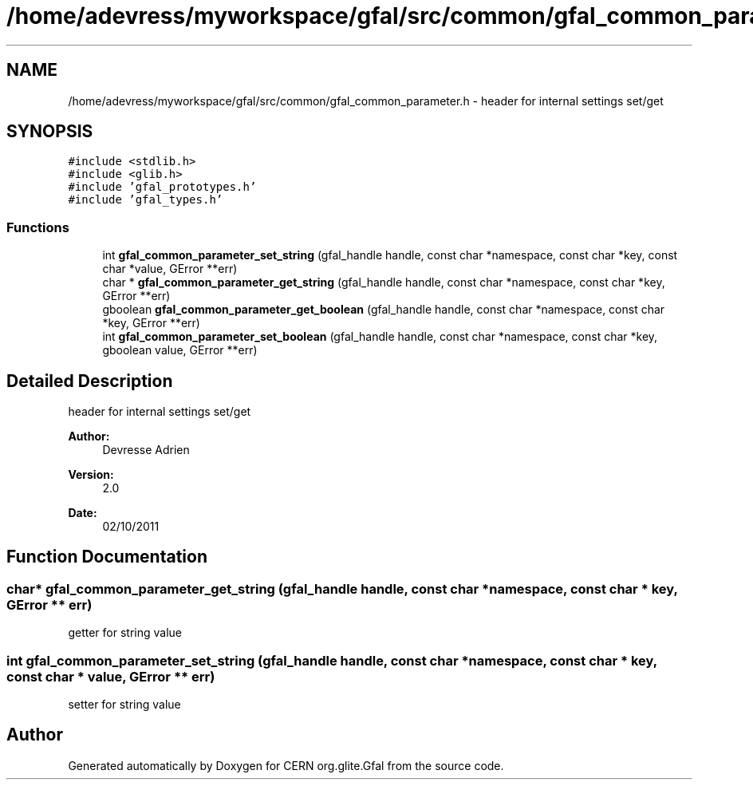 .TH "/home/adevress/myworkspace/gfal/src/common/gfal_common_parameter.h" 3 "9 Dec 2011" "Version 2.0.1" "CERN org.glite.Gfal" \" -*- nroff -*-
.ad l
.nh
.SH NAME
/home/adevress/myworkspace/gfal/src/common/gfal_common_parameter.h \- header for internal settings set/get 
.SH SYNOPSIS
.br
.PP
\fC#include <stdlib.h>\fP
.br
\fC#include <glib.h>\fP
.br
\fC#include 'gfal_prototypes.h'\fP
.br
\fC#include 'gfal_types.h'\fP
.br

.SS "Functions"

.in +1c
.ti -1c
.RI "int \fBgfal_common_parameter_set_string\fP (gfal_handle handle, const char *namespace, const char *key, const char *value, GError **err)"
.br
.ti -1c
.RI "char * \fBgfal_common_parameter_get_string\fP (gfal_handle handle, const char *namespace, const char *key, GError **err)"
.br
.ti -1c
.RI "gboolean \fBgfal_common_parameter_get_boolean\fP (gfal_handle handle, const char *namespace, const char *key, GError **err)"
.br
.ti -1c
.RI "int \fBgfal_common_parameter_set_boolean\fP (gfal_handle handle, const char *namespace, const char *key, gboolean value, GError **err)"
.br
.in -1c
.SH "Detailed Description"
.PP 
header for internal settings set/get 

\fBAuthor:\fP
.RS 4
Devresse Adrien 
.RE
.PP
\fBVersion:\fP
.RS 4
2.0 
.RE
.PP
\fBDate:\fP
.RS 4
02/10/2011 
.RE
.PP

.SH "Function Documentation"
.PP 
.SS "char* gfal_common_parameter_get_string (gfal_handle handle, const char * namespace, const char * key, GError ** err)"
.PP
getter for string value 
.SS "int gfal_common_parameter_set_string (gfal_handle handle, const char * namespace, const char * key, const char * value, GError ** err)"
.PP
setter for string value 
.SH "Author"
.PP 
Generated automatically by Doxygen for CERN org.glite.Gfal from the source code.
